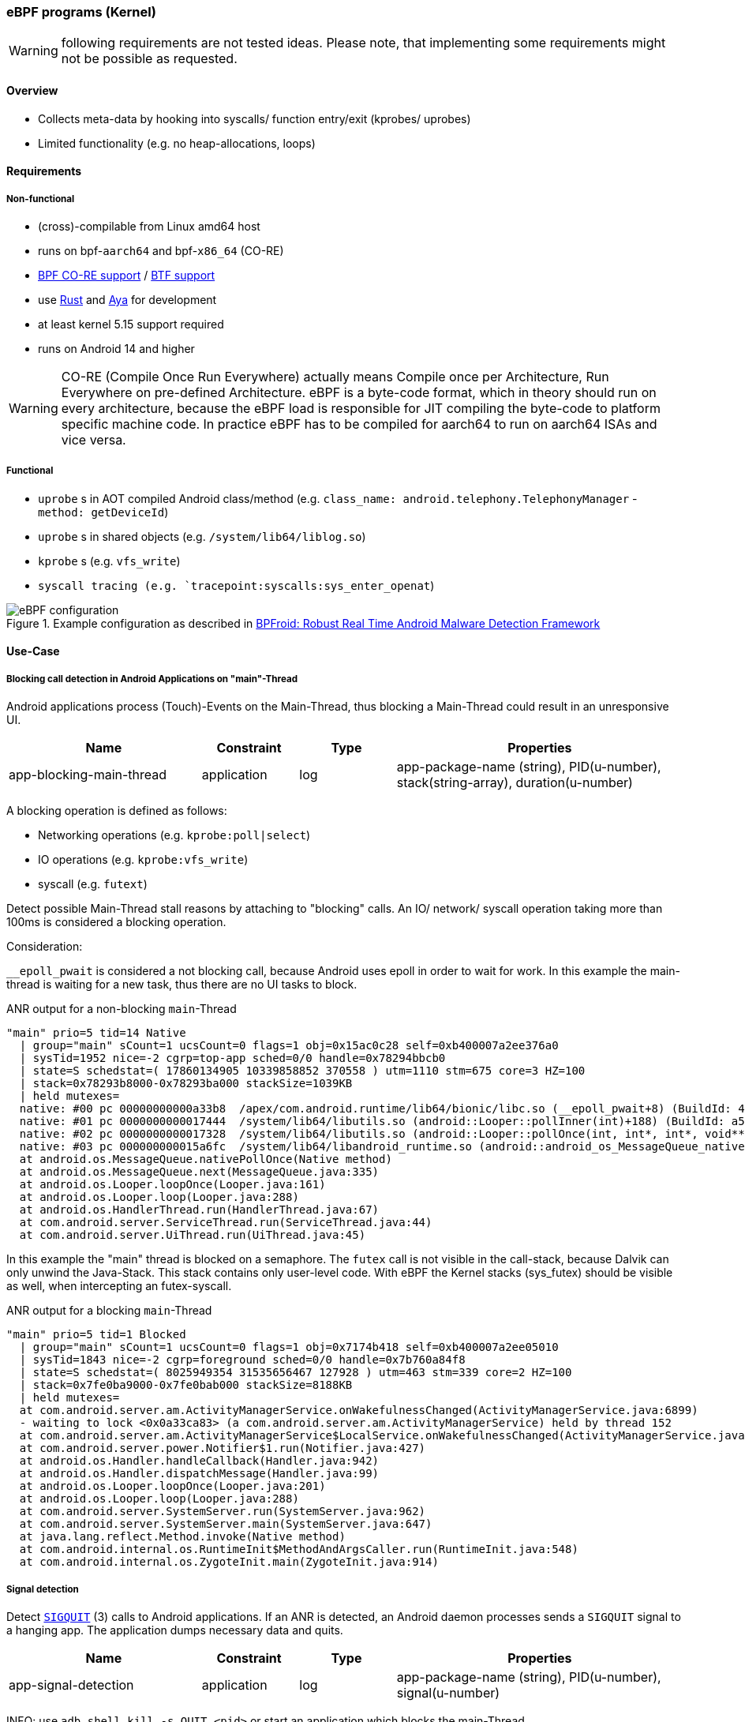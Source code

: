 === eBPF programs (Kernel)

WARNING: following requirements are not tested ideas. Please note, that implementing some requirements might not be possible as requested.

==== Overview

* Collects meta-data by hooking into syscalls/ function entry/exit (kprobes/ uprobes)
* Limited functionality (e.g. no heap-allocations, loops)

==== Requirements

===== Non-functional

* (cross)-compilable from Linux amd64 host
* runs on bpf-`aarch64` and bpf-`x86_64` (CO-RE)
* https://docs.ebpf.io/concepts/core/[BPF CO-RE support] / https://docs.ebpf.io/concepts/btf/[BTF support]
* use https://www.rust-lang.org/[Rust] and https://github.com/aya-rs/aya[Aya] for development
* at least kernel 5.15 support required
* runs on Android 14 and higher

WARNING: CO-RE (Compile Once Run Everywhere) actually means Compile once per Architecture, Run Everywhere on pre-defined Architecture. eBPF is a byte-code format, which in theory should run on every architecture, because the eBPF load is responsible for JIT compiling the byte-code to platform specific machine code. In practice eBPF has to be compiled for aarch64 to run on aarch64 ISAs and vice versa.

===== Functional

* `uprobe` s in AOT compiled Android class/method (e.g. `class_name: android.telephony.TelephonyManager` - `method: getDeviceId`)
* `uprobe` s in shared objects (e.g. `/system/lib64/liblog.so`)
* `kprobe` s (e.g. `vfs_write`)
* `syscall tracing (e.g. `tracepoint:syscalls:sys_enter_openat`)


.Example configuration as described in https://arxiv.org/pdf/2105.14344[BPFroid: Robust Real Time Android Malware Detection Framework]
image::eBPF_configuration.png[align="center"]

==== Use-Case

===== Blocking call detection in Android Applications on "main"-Thread

Android applications process (Touch)-Events on the Main-Thread, thus blocking a Main-Thread could result in an unresponsive UI.

[cols="2,1,1,3"]
|===
|Name |Constraint |Type |Properties 

|app-blocking-main-thread
|application
|log
|app-package-name (string), PID(u-number), stack(string-array), duration(u-number)

|=== 

A blocking operation is defined as follows:

* Networking operations (e.g. `kprobe:poll|select`)
* IO operations (e.g. `kprobe:vfs_write`)
* syscall (e.g. `futext`)

Detect possible Main-Thread stall reasons by attaching to "blocking" calls. An IO/ network/ syscall operation taking more than 100ms is considered a blocking operation. 

Consideration:

`__epoll_pwait` is considered a not blocking call, because Android uses epoll in order to wait for work. In this example the main-thread is waiting for a new task, thus there are no UI tasks to block.

.ANR output for a non-blocking `main`-Thread 
```
"main" prio=5 tid=14 Native
  | group="main" sCount=1 ucsCount=0 flags=1 obj=0x15ac0c28 self=0xb400007a2ee376a0
  | sysTid=1952 nice=-2 cgrp=top-app sched=0/0 handle=0x78294bbcb0
  | state=S schedstat=( 17860134905 10339858852 370558 ) utm=1110 stm=675 core=3 HZ=100
  | stack=0x78293b8000-0x78293ba000 stackSize=1039KB
  | held mutexes=
  native: #00 pc 00000000000a33b8  /apex/com.android.runtime/lib64/bionic/libc.so (__epoll_pwait+8) (BuildId: 4e0791536
  native: #01 pc 0000000000017444  /system/lib64/libutils.so (android::Looper::pollInner(int)+188) (BuildId: a5ca39eaee
  native: #02 pc 0000000000017328  /system/lib64/libutils.so (android::Looper::pollOnce(int, int*, int*, void**)+112) (
  native: #03 pc 000000000015a6fc  /system/lib64/libandroid_runtime.so (android::android_os_MessageQueue_nativePollOnce
  at android.os.MessageQueue.nativePollOnce(Native method)
  at android.os.MessageQueue.next(MessageQueue.java:335)
  at android.os.Looper.loopOnce(Looper.java:161)
  at android.os.Looper.loop(Looper.java:288)
  at android.os.HandlerThread.run(HandlerThread.java:67)
  at com.android.server.ServiceThread.run(ServiceThread.java:44)
  at com.android.server.UiThread.run(UiThread.java:45)
```

In this example the "main" thread is blocked on a semaphore. The `futex` call is not visible in the call-stack, because Dalvik can only unwind the Java-Stack. This stack contains only user-level code. With eBPF the Kernel stacks (sys_futex) should be visible as well, when intercepting an futex-syscall. 

.ANR output for a blocking `main`-Thread 
```
"main" prio=5 tid=1 Blocked
  | group="main" sCount=1 ucsCount=0 flags=1 obj=0x7174b418 self=0xb400007a2ee05010
  | sysTid=1843 nice=-2 cgrp=foreground sched=0/0 handle=0x7b760a84f8
  | state=S schedstat=( 8025949354 31535656467 127928 ) utm=463 stm=339 core=2 HZ=100
  | stack=0x7fe0ba9000-0x7fe0bab000 stackSize=8188KB
  | held mutexes=
  at com.android.server.am.ActivityManagerService.onWakefulnessChanged(ActivityManagerService.java:6899)
  - waiting to lock <0x0a33ca83> (a com.android.server.am.ActivityManagerService) held by thread 152
  at com.android.server.am.ActivityManagerService$LocalService.onWakefulnessChanged(ActivityManagerService.java:16538)
  at com.android.server.power.Notifier$1.run(Notifier.java:427)
  at android.os.Handler.handleCallback(Handler.java:942)
  at android.os.Handler.dispatchMessage(Handler.java:99)
  at android.os.Looper.loopOnce(Looper.java:201)
  at android.os.Looper.loop(Looper.java:288)
  at com.android.server.SystemServer.run(SystemServer.java:962)
  at com.android.server.SystemServer.main(SystemServer.java:647)
  at java.lang.reflect.Method.invoke(Native method)
  at com.android.internal.os.RuntimeInit$MethodAndArgsCaller.run(RuntimeInit.java:548)
  at com.android.internal.os.ZygoteInit.main(ZygoteInit.java:914)
```

===== Signal detection

Detect https://de.wikipedia.org/wiki/SIGQUIT[`SIGQUIT`] (3) calls to Android applications. If an ANR is detected, an Android daemon processes sends a `SIGQUIT` signal to a hanging app. The application dumps necessary data and quits. 

[cols="2,1,1,3"]
|===
|Name |Constraint |Type |Properties 

|app-signal-detection
|application
|log
|app-package-name (string), PID(u-number), signal(u-number)

|=== 

INFO: use `adb shell kill -s QUIT <pid>` or start an application which blocks the main-Thread

See https://eunomia.dev/tutorials/6-sigsnoop/#sigsnoop[eBPF Tutorial by Example 6: Capturing Signal Sending and Store State with Hash Maps]


===== FileDescriptors

Protocol open/ closed file-descriptors per application. 

[cols="2,1,1,3"]
|===
|Name |Constraint |Type |Properties 

|app-leak-fd
|application
|gauge
|number of open file-descriptors for application

|=== 

Consequence:

Memory consumption of app increases. Very hard to detect why an application increased in size (PSS) in a post-mortem analysis.

How to detect:

Observe syscalls opening file-descriptors (e.g. https://man7.org/linux/man-pages/man2/open.2.html[open]|https://man7.org/linux/man-pages/man2/openat2.2.html[openat],...)

===== JNI indirect references

Protocol created indirect https://developer.android.com/training/articles/perf-jni?hl=en[JNI] references. Leaking JNI references are hard to detect without a reproducible, thus accounting during runtime provides the means to analyze issues faster.

Consequence:

Leaking JNI references leads to memory leaks, because objects are recognized as _alive_ by the garbage collection, thus can not be deleted during a FullGC. Without tracking JNI references a typical memory leak is detected by an increased memory consumption (PSS). A memory leak could be arise due to different reasons:

* Java heap leak (most probable)
* JNI leak
* FD leaks
* shared memory

[cols="2,1,1,3"]
|===
|Name |Constraint |Type |Properties 

|app-jni-leak
|application
|gauge
|number of open JNI references

|=== 

NOTE: Dalvik has accounting for JNI references, which is visible with https://developer.android.com/tools/dumpsys?hl=de[`dumpsys`]. Calling `dumpsys` over and over again is not a feasible solution, because the overhead is quite high. Therefore using eBPF with `uprobe`s is chosen. 

How to detect

.Perf flamegraph
image::jni_indirect_reference.png[align="center"]

In order to account JNI references a `uprobe` in the Android native code has to be set. 

* uprobe: `art::JNIEnvExt::AddLocalReference` (https://cs.android.com/android/platform/superproject/main/+/main:art/runtime/jni/jni_env_ext-inl.h;drc=86b8f575059a1799c760ca7012f540a528d68a9d;l=28[cs.android.com])
* uprobe: `art::JNIEnvExt::DeleteLocalRef` (https://cs.android.com/android/platform/superproject/main/+/main:art/runtime/jni/jni_env_ext.cc;drc=86b8f575059a1799c760ca7012f540a528d68a9d;l=109[cs.android.com])

* uprobe: `art::JNIEnvExt::AddGlobalRef` (https://cs.android.com/android/platform/superproject/main/+/main:art/runtime/jni/java_vm_ext.cc;drc=86b8f575059a1799c760ca7012f540a528d68a9d;l=714[cs.android.com])
* uprobe: `art::JNIEnvExt::DeleteGlobalRef` (https://cs.android.com/android/platform/superproject/main/+/main:art/runtime/jni/java_vm_ext.cc;drc=86b8f575059a1799c760ca7012f540a528d68a9d;l=768[cs.android.com])

There are some Tests for local and global references. See https://cs.android.com/android/platform/superproject/main/+/main:art/benchmark/jobject-benchmark/jobject_benchmark.cc;l=32?q=AddLocalReference&ss=android%2Fplatform%2Fsuperproject%2Fmain[cs.android.com]

Accounting should be done for local and global references. On `Add*Reference` a long is incremented and on `Delete*Ref` it is decremented. 

NOTE: not quite sure whether passed param has to be remembered for accounting. It might be possible to call `Delete*Ref` multiple times with the same parameter. If possible, the counter would be decremented multiple times, but in reality the reference was removed only once.

===== ART Garbage Collection invocations 

Currently GC statistics are printed to console only. It is hard to see how the Java Heap evolves over time without connecting via `adb` to collect data via Android Studio / https://developer.android.com/tools/perfetto?hl=de[Perfetto]

[cols="2,1,1,3"]
|===
|Name |Constraint |Type |Properties 

|app-gc-invocations
|application
|gauge
|app-package-name (string), PID(u-number), gc-type(Enum), gc-duration(u-number), heap-size-before-gc(u-number), heap-size-after-gc(u-number)

|=== 

.Example GC traces from `logcat`
```
10-31 16:42:31.146  1676  1686 I system_server: Background concurrent copying GC freed 389146(14MB) AllocSpace objects, 7(208KB) LOS objects, 49% free, 21MB/43MB, paused 93us,80us total 158.791ms
```

A GC freed `389146` objects accounting for `14MB` in `158ms`. The Java Heap now contains `21MB` of objects with a size of `43MB`.

See https://blog.gceasy.io/understanding-android-gc-logs/

How to detect:

Attach `uprobe` to native ART code to extract requested data. The ART GC is implemented in C++, thus setting a `uprobe` should be possible.

.https://cs.android.com/android/platform/superproject/main/+/main:art/runtime/gc/heap.cc?q=%22GC%20freed%22[heap.cc]
[source,c++,linenums]
----
void Heap::LogGC(GcCause gc_cause, collector::GarbageCollector* collector) {
  const size_t duration = GetCurrentGcIteration()->GetDurationNs();
  const std::vector<uint64_t>& pause_times = GetCurrentGcIteration()->GetPauseTimes();
  // Print the GC if it is an explicit GC (e.g. Runtime.gc()) or a slow GC
  // (mutator time blocked >= long_pause_log_threshold_).
  bool log_gc = kLogAllGCs || (gc_cause == kGcCauseExplicit && always_log_explicit_gcs_);
  if (!log_gc && CareAboutPauseTimes()) {
    // GC for alloc pauses the allocating thread, so consider it as a pause.
    log_gc = duration > long_gc_log_threshold_ ||
        (gc_cause == kGcCauseForAlloc && duration > long_pause_log_threshold_);
    for (uint64_t pause : pause_times) {
      log_gc = log_gc || pause >= long_pause_log_threshold_;
    }
  }
  bool is_sampled = false;
  if (UNLIKELY(gc_stress_mode_)) {
    static std::atomic_int64_t accumulated_duration_ns = 0;
    accumulated_duration_ns += duration;
    if (accumulated_duration_ns >= kGcStressModeGcLogSampleFrequencyNs) {
      accumulated_duration_ns -= kGcStressModeGcLogSampleFrequencyNs;
      log_gc = true;
      is_sampled = true;
    }
  }
  if (log_gc) {
    const size_t percent_free = GetPercentFree();
    const size_t current_heap_size = GetBytesAllocated();
    const size_t total_memory = GetTotalMemory();
    std::ostringstream pause_string;
    for (size_t i = 0; i < pause_times.size(); ++i) {
      pause_string << PrettyDuration((pause_times[i] / 1000) * 1000)
                   << ((i != pause_times.size() - 1) ? "," : "");
    }
    LOG(INFO) << gc_cause << " " << collector->GetName()
              << (is_sampled ? " (sampled)" : "")
              << " GC freed "
              << PrettySize(current_gc_iteration_.GetFreedBytes()) << " AllocSpace bytes, "
              << current_gc_iteration_.GetFreedLargeObjects() << "("
              << PrettySize(current_gc_iteration_.GetFreedLargeObjectBytes()) << ") LOS objects, "
              << percent_free << "% free, " << PrettySize(current_heap_size) << "/"
              << PrettySize(total_memory) << ", " << "paused " << pause_string.str()
              << " total " << PrettyDuration((duration / 1000) * 1000);
    VLOG(heap) << Dumpable<TimingLogger>(*current_gc_iteration_.GetTimings());
  }
}

void Heap::FinishGC(Thread* self, collector::GcType gc_type) {
  MutexLock mu(self, *gc_complete_lock_);
  collector_type_running_ = kCollectorTypeNone;
  if (gc_type != collector::kGcTypeNone) {
    last_gc_type_ = gc_type;

    // Update stats.
    ++gc_count_last_window_;
    if (running_collection_is_blocking_) {
      // If the currently running collection was a blocking one,
      // increment the counters and reset the flag.
      ++blocking_gc_count_;
      blocking_gc_time_ += GetCurrentGcIteration()->GetDurationNs();
      ++blocking_gc_count_last_window_;
    }
    // Update the gc count rate histograms if due.
    UpdateGcCountRateHistograms();
  }
  // Reset.
  running_collection_is_blocking_ = false;
  thread_running_gc_ = nullptr;
  if (gc_type != collector::kGcTypeNone) {
    gcs_completed_.fetch_add(1, std::memory_order_release);
  }
  // Wake anyone who may have been waiting for the GC to complete.
  gc_complete_cond_->Broadcast(self);
}
----

.get `libart.so` and `liblog.so` from an Android device 
[source,bash]
----
# adb pull ./system/lib64/liblog.so
# adb pull ./apex/com.android.art/lib64/libart.so
----

Check symbols

.`./apex/com.android.art/lib64/libart.so`
[source,bash]
----
# readelf -s libart.so | grep -i FinishGC
  4686: 000000000036b310   188 FUNC    GLOBAL PROTECTED   14 _ZN3art2gc4Heap8FinishGCE
 22266: 000000000036b310   188 FUNC    GLOBAL PROTECTED   14 _ZN3art2gc4Heap8FinishGCE
----
(FinishGC method is mangled because of C++ mangling)

.`./system/lib64/liblog.so`
[source,bash]
----
# readelf -s libart.so | grep LOG
   329: 0000000000000000     0 FUNC    GLOBAL DEFAULT  UND __android_log_error_write@LIBLOG_M (8)
   593: 0000000000000000     0 FUNC    GLOBAL DEFAULT  UND create_android_logger@LIBLOG_M (8)
   596: 0000000000000000     0 FUNC    GLOBAL DEFAULT  UND android_log_write_string8@LIBLOG_M (8)
   597: 0000000000000000     0 FUNC    GLOBAL DEFAULT  UND android_log_write_int32@LIBLOG_M (8)
   598: 0000000000000000     0 FUNC    GLOBAL DEFAULT  UND android_log_write_string8@LIBLOG_M (8)
   599: 0000000000000000     0 FUNC    GLOBAL DEFAULT  UND android_log_destroy@LIBLOG_M (8)
   600: 0000000000000000     0 FUNC    GLOBAL DEFAULT  UND android_log_write_list@LIBLOG_M (8)
----
(Not mangled, because C)

Now it is possible set `uprobe|uretprobe`.

NOTE: not quite sure how to extract GC data via uprobe `Heap::LogGC`. Might look into `android_log_*`

See:

https://source.android.com/docs/core/runtime/gc-debug[ART GC Debug]

===== FileIO write crunch

SSDs have a limited amount of writes, therefore it is of paramount importance to limit writes in a productive system, because it is not unusual to drive a core for more than 10 years. Here is an example, what could happen: https://www.zdnet.com/article/how-teslas-flash-storage-fail-may-lead-to-expensive-repair-bills/[How Tesla's flash storage fail may lead to expensive repair bills]. 


[cols="2,1,1,3"]
|===
|Name |Constraint |Type |Properties 

|app-fileio-write-crunch
|application
|histogram
|write operations bucketed by write-size

|=== 

Consequence:

SSD reaches end of live sooner, leading to a broken system.

How to detect:

`kprobe:vfs_write`

WARNING: there are some layers (buffers) between the kernel and the physical device, thus `vfs_write` is not an indicator whether the value was really written to the physical device, but this is most likely the best we get. 

.https://cs.android.com/android/kernel/superproject/+/common-android-mainline:common/fs/read_write.c?q=vfs_write[vfs_write]
[source,c]
----
ssize_t vfs_write(struct file *file, const char __user *buf, size_t count, loff_t *pos)
{
	ssize_t ret;

	if (!(file->f_mode & FMODE_WRITE))
		return -EBADF;
	if (!(file->f_mode & FMODE_CAN_WRITE))
		return -EINVAL;
	if (unlikely(!access_ok(buf, count)))
		return -EFAULT;

	ret = rw_verify_area(WRITE, file, pos, count);
	if (ret)
		return ret;
	if (count > MAX_RW_COUNT)
		count =  MAX_RW_COUNT;
	file_start_write(file);
	if (file->f_op->write)
		ret = file->f_op->write(file, buf, count, pos);
	else if (file->f_op->write_iter)
		ret = new_sync_write(file, buf, count, pos);
	else
		ret = -EINVAL;
	if (ret > 0) {
		fsnotify_modify(file);
		add_wchar(current, ret);
	}
	inc_syscw(current);
	file_end_write(file);
	return ret;
}
----
